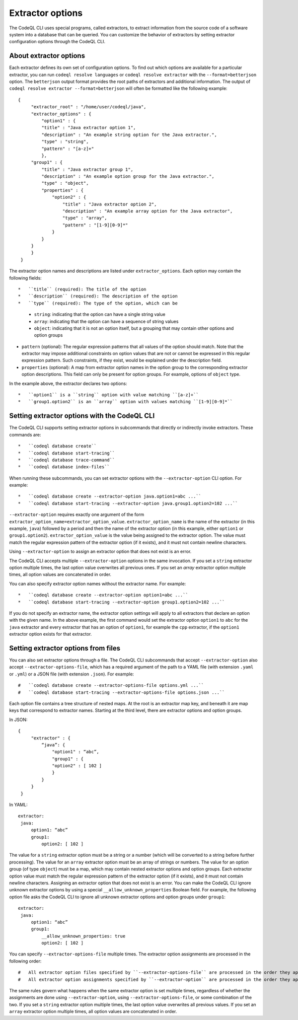 .. extractor-options:

Extractor options
=================

The CodeQL CLI uses special programs, called extractors, to extract information from the source code of a
software system into a database that can be queried. You can customize the behavior of extractors by
setting extractor configuration options through the CodeQL CLI.

About extractor options
-----------------------

Each extractor defines its own set of configuration options. To find out which options are available for a particular extractor, you can run ``codeql resolve languages`` or ``codeql resolve extractor`` with the ``--format=betterjson`` option. The ``betterjson`` output format provides the root paths of extractors and additional information. The output of ``codeql resolve extractor --format=betterjson`` will often be formatted like the following example::

    {
         "extractor_root" : "/home/user/codeql/java",
         "extractor_options" : {
             "option1" : {
             "title" : "Java extractor option 1",
             "description" : "An example string option for the Java extractor.",
             "type" : "string",
             "pattern" : "[a-z]+"
             },
         "group1" : {
             "title" : "Java extractor group 1",
             "description" : "An example option group for the Java extractor.",
             "type" : "object",
             "properties" : {
                 "option2" : {
                     "title" : "Java extractor option 2",
                     "description" : "An example array option for the Java extractor",
                     "type" : "array",
                     "pattern" : "[1-9][0-9]*"
                 }
             }
         }
         }
     }

The extractor option names and descriptions are listed under ``extractor_options``. Each option may contain the following fields::

*   ``title`` (required): The title of the option
*   ``description`` (required): The description of the option
*   ``type`` (required): The type of the option, which can be

    *   ``string``: indicating that the option can have a single string value
    *   ``array``: indicating that the option can have a sequence of string values
    *   ``object``: indicating that it is not an option itself, but a grouping that may contain other options and option groups

*   ``pattern`` (optional): The regular expression patterns that all values of the option should match. Note that the extractor may impose additional constraints on option values that are not or cannot be expressed in this regular expression pattern. Such constraints, if they exist, would be explained under the description field.
*   ``properties`` (optional): A map from extractor option names in the option group to the corresponding extractor option descriptions. This field can only be present for option groups. For example, options of ``object`` type.

In the example above, the extractor declares two options::

*   ``option1`` is a ``string`` option with value matching ``[a-z]+``
*   ``group1.option2`` is an ``array`` option with values matching ``[1-9][0-9]*``

Setting extractor options with the CodeQL CLI
---------------------------------------------

The CodeQL CLI supports setting extractor options in subcommands that directly or indirectly invoke extractors. These commands are::

*   ``codeql database create``
*   ``codeql database start-tracing``
*   ``codeql database trace-command``
*   ``codeql database index-files``

When running these subcommands, you can set extractor options with the ``--extractor-option`` CLI option. For example::

*   ``codeql database create --extractor-option java.option1=abc ...``
*   ``codeql database start-tracing --extractor-option java.group1.option2=102 ...``

``--extractor-option`` requires exactly one argument of the form ``extractor_option_name=extractor_option_value``.  ``extractor_option_name`` is the name of the extractor (in this example, ``java``) followed by a period and then the name of the extractor option (in this example, either ``option1`` or ``group1.option2``).  ``extractor_option_value`` is the value being assigned to the extractor option. The value must match the regular expression pattern of the extractor option (if it exists), and it must not contain newline characters.

Using ``--extractor-option`` to assign an extractor option that does not exist is an error.

The CodeQL CLI accepts multiple ``--extractor-option`` options in the same invocation. If you set a ``string`` extractor option multiple times, the last option value overwrites all previous ones. If you set an `array` extractor option multiple times, all option values are concatenated in order.

You can also specify extractor option names without the extractor name. For example::

*   ``codeql database create --extractor-option option1=abc ...``
*   ``codeql database start-tracing --extractor-option group1.option2=102 ...``

If you do not specify an extractor name, the extractor option settings will apply to all extractors that declare an option with the given name. In the above example, the first command would set the extractor option ``option1`` to ``abc`` for the ``java`` extractor and every extractor that has an option of ``option1``, for example the ``cpp`` extractor, if the ``option1`` extractor option exists for that extractor.

Setting extractor options from files
------------------------------------

You can also set extractor options through a file. The CodeQL CLI subcommands that accept ``--extractor-option`` also accept ``--extractor-options-file``, which has a required argument of the path to a YAML file (with extension ``.yaml`` or ``.yml``) or a JSON file (with extension ``.json``). For example::

#   ``codeql database create --extractor-options-file options.yml ...``
#   ``codeql database start-tracing --extractor-options-file options.json ...``

Each option file contains a tree structure of nested maps. At the root is an extractor map key, and beneath it are map keys that correspond to extractor names. Starting at the third level, there are extractor options and option groups.

In JSON::

    {
         "extractor" : {
             “java”: {
                 "option1" : “abc”,
                 "group1" : {
                 "option2" : [ 102 ]
                 }
             }
         }
     }


In YAML::

    extractor:
     java:
         option1: “abc”
         group1:
             option2: [ 102 ]

The value for a ``string`` extractor option must be a string or a number (which will be converted to a string before further processing).
The value for an ``array`` extractor option must be an array of strings or numbers.
The value for an option group (of type ``object``) must be a map, which may contain nested extractor options and option groups.
Each extractor option value must match the regular expression pattern of the extractor option (if it exists), and it must not contain newline characters.
Assigning an extractor option that does not exist is an error. You can make the CodeQL CLI ignore unknown extractor options by using a special ``__allow_unknown_properties`` Boolean field. For example, the following option file asks the CodeQL CLI to ignore all unknown extractor options and option groups under ``group1``::

    extractor:
     java:
         option1: “abc”
         group1:
             __allow_unknown_properties: true
             option2: [ 102 ]

You can specify ``--extractor-options-file`` multiple times. The extractor option assignments are processed in the following order::

#   All extractor option files specified by ``--extractor-options-file`` are processed in the order they appear on the command line, then
#   All extractor option assignments specified by ``--extractor-option`` are processed in the order they appear on the command line

The same rules govern what happens when the same extractor option is set multiple times, regardless of whether the assignments are done using ``--extractor-option``, using ``--extractor-options-file``, or some combination of the two. If you set a ``string`` extractor option multiple times, the last option value overwrites all previous values. If you set an ``array`` extractor option multiple times, all option values are concatenated in order.
